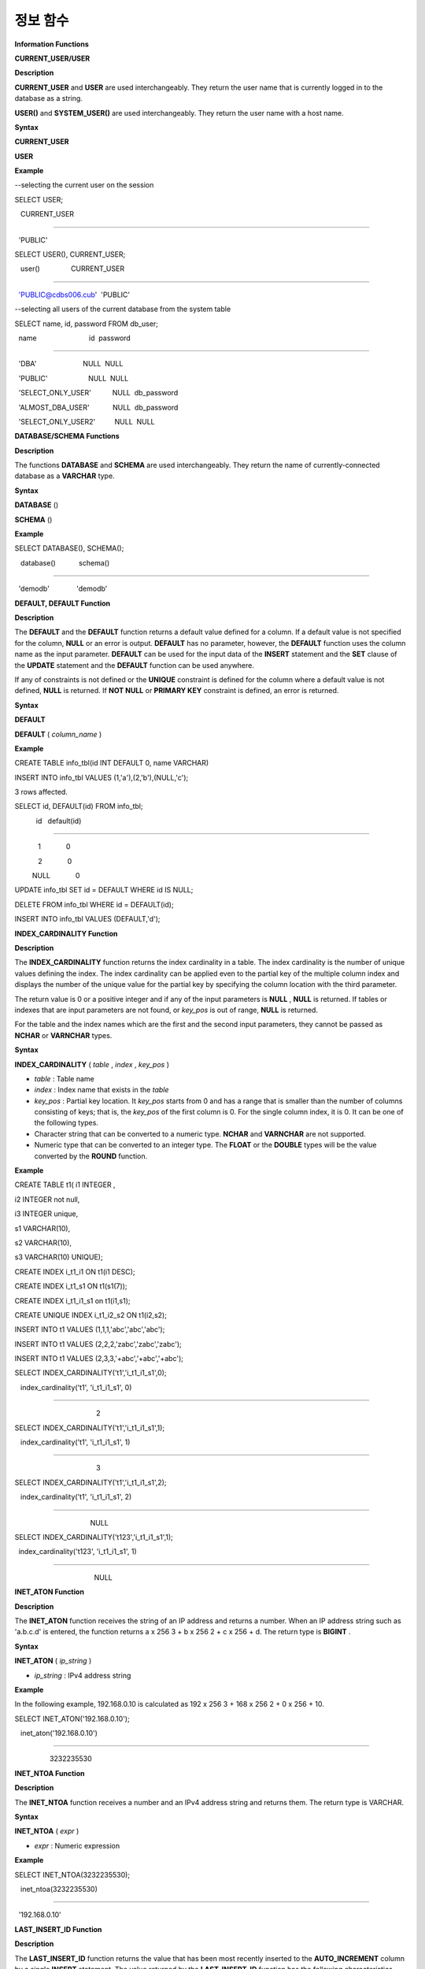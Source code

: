 *********
정보 함수
*********


**Information Functions**

**CURRENT_USER/USER**

**Description**

**CURRENT_USER**
and
**USER**
are used interchangeably. They return the user name that is currently logged in to the database as a string.

**USER()**
and
**SYSTEM_USER()**
are used interchangeably. They return the user name with a host name.

**Syntax**

**CURRENT_USER**

**USER**

**Example**

--selecting the current user on the session

SELECT USER;

   CURRENT_USER

======================

  'PUBLIC'

 

SELECT USER(), CURRENT_USER;

   user()                CURRENT_USER

============================================

  'PUBLIC@cdbs006.cub'  'PUBLIC'

 

--selecting all users of the current database from the system table

SELECT name, id, password FROM db_user;

  name                           id  password

=========================================================

  'DBA'                        NULL  NULL

  'PUBLIC'                     NULL  NULL

  'SELECT_ONLY_USER'           NULL  db_password

  'ALMOST_DBA_USER'            NULL  db_password

  'SELECT_ONLY_USER2'          NULL  NULL

**DATABASE/SCHEMA Functions**

**Description**

The functions
**DATABASE**
and
**SCHEMA**
are used interchangeably. They return the name of currently-connected database as a
**VARCHAR**
type.

**Syntax**

**DATABASE**
()

**SCHEMA**
()

**Example**

SELECT DATABASE(), SCHEMA();

   database()            schema()

============================================

  'demodb'              'demodb'

**DEFAULT, DEFAULT Function**

**Description**

The
**DEFAULT**
and the
**DEFAULT**
function returns a default value defined for a column. If a default value is not specified for the column,
**NULL**
or an error is output.
**DEFAULT**
has no parameter, however, the
**DEFAULT**
function uses the column name as the input parameter.
**DEFAULT**
can be used for the input data of the
**INSERT**
statement and the
**SET**
clause of the
**UPDATE**
statement and the
**DEFAULT**
function can be used anywhere.

If any of constraints is not defined or the
**UNIQUE**
constraint is defined for the column where a default value is not defined,
**NULL**
is returned. If
**NOT NULL**
or
**PRIMARY KEY**
constraint is defined, an error is returned.

**Syntax**

**DEFAULT**

**DEFAULT**
(
*column_name*
)

**Example**

CREATE TABLE info_tbl(id INT DEFAULT 0, name VARCHAR)

INSERT INTO info_tbl VALUES (1,'a'),(2,'b'),(NULL,'c');

 

3 rows affected.

 

SELECT id, DEFAULT(id) FROM info_tbl;

           id   default(id)  

=============================

            1             0

            2             0  

         NULL             0   

 

UPDATE info_tbl SET id = DEFAULT WHERE id IS NULL;

DELETE FROM info_tbl WHERE id = DEFAULT(id);

INSERT INTO info_tbl VALUES (DEFAULT,'d');

**INDEX_CARDINALITY Function**

**Description**

The
**INDEX_CARDINALITY**
function returns the index cardinality in a table. The index cardinality is the number of unique values defining the index. The index cardinality can be applied even to the partial key of the multiple column index and displays the number of the unique value for the partial key by specifying the column location with the third parameter.

The return value is 0 or a positive integer and if any of the input parameters is
**NULL**
,
**NULL**
is returned. If tables or indexes that are input parameters are not found, or
*key_pos*
is out of range,
**NULL**
is returned.

For the table and the index names which are the first and the second input parameters, they cannot be passed as
**NCHAR**
or
**VARNCHAR**
types.

**Syntax**

**INDEX_CARDINALITY**
(
*table*
,
*index*
,
*key_pos*
)

*   *table*
    : Table name



*   *index*
    : Index name that exists in the
    *table*



*   *key_pos*
    : Partial key location. It
    *key_pos*
    starts from 0 and has a range that is smaller than the number of columns consisting of keys; that is, the
    *key_pos*
    of the first column is 0. For the single column index, it is 0. It can be one of the following types.



*   Character string that can be converted to a numeric type.
    **NCHAR**
    and
    **VARNCHAR**
    are not supported.



*   Numeric type that can be converted to an integer type. The
    **FLOAT**
    or the
    **DOUBLE**
    types will be the value converted by the 
    **ROUND**
    function.



**Example**

CREATE TABLE t1( i1 INTEGER ,

i2 INTEGER not null,

i3 INTEGER unique,

s1 VARCHAR(10),

s2 VARCHAR(10),

s3 VARCHAR(10) UNIQUE);

                  

CREATE INDEX i_t1_i1 ON t1(i1 DESC);

CREATE INDEX i_t1_s1 ON t1(s1(7));

CREATE INDEX i_t1_i1_s1 on t1(i1,s1);

CREATE UNIQUE INDEX i_t1_i2_s2 ON t1(i2,s2);

 

INSERT INTO t1 VALUES (1,1,1,'abc','abc','abc');

INSERT INTO t1 VALUES (2,2,2,'zabc','zabc','zabc');

INSERT INTO t1 VALUES (2,3,3,'+abc','+abc','+abc');

 

SELECT INDEX_CARDINALITY('t1','i_t1_i1_s1',0);

   index_cardinality('t1', 'i_t1_i1_s1', 0)

===========================================

                                          2

 

SELECT INDEX_CARDINALITY('t1','i_t1_i1_s1',1);

   index_cardinality('t1', 'i_t1_i1_s1', 1)

===========================================

                                          3

 

SELECT INDEX_CARDINALITY('t1','i_t1_i1_s1',2);

   index_cardinality('t1', 'i_t1_i1_s1', 2)

===========================================

                                       NULL

 

SELECT INDEX_CARDINALITY('t123','i_t1_i1_s1',1);

  index_cardinality('t123', 'i_t1_i1_s1', 1)

=============================================

                                         NULL

**INET_ATON Function**

**Description**

The
**INET_ATON**
function receives the string of an IP address and returns a number. When an IP address string such as 'a.b.c.d' is entered, the function returns a x 256
3
+ b x 256
2
+ c x 256 + d. The return type is
**BIGINT**
.

**Syntax**

**INET_ATON**
(
*ip_string*
)

*   *ip_string*
    : IPv4 address string



**Example**

In the following example, 192.168.0.10 is calculated as 192 x 256
3
+ 168 x 256
2
+ 0 x 256 + 10.

SELECT INET_ATON('192.168.0.10');

 

   inet_aton('192.168.0.10')

============================

                  3232235530

**INET_NTOA Function**

**Description**

The
**INET_NTOA**
function receives a number and an IPv4 address string and returns them. The return type is VARCHAR.

**Syntax**

**INET_NTOA**
(
*expr*
)

*   *expr*
    : Numeric expression



**Example**

SELECT INET_NTOA(3232235530);

 

   inet_ntoa(3232235530)

======================

  '192.168.0.10'

**LAST_INSERT_ID Function**

**Description**

The
**LAST_INSERT_ID**
function returns the value that has been most recently inserted to the
**AUTO_INCREMENT**
column by a single
**INSERT**
statement. The value returned by the
**LAST_INSERT_ID**
function has the following characteristics.

*   If no values are
    **INSERT**
    ed successfully, the latest successful value will be maintained.



*   SQL statement on execution does not affect the
    **LAST_INSERT_ID**
    () value.



*   The
    **LAST_INSERT_ID**
    () will return the first entered
    **AUTO_INCREMENT**
    () value in the
    **INSERT**
    statement with multiple rows (ex. INSERT INTO tbl VALUES (), (), …, ()).



*   The
    **LAST_INSERT_ID**
    () value will not be back to the state in the transaction began even though rollback is performed.



*   The
    **LAST_INSERT_ID**
    () value used within the trigger cannot be verified outside trigger.



*   Each
    **LAST_INSERT_ID**
    is working independently for applications.



**Syntax**

**LAST_INSERT_ID**
()

**Example 1**

CREATE TABLE ss (id INT AUTO_INCREMENT NOT NULL PRIMARY KEY, text VARCHAR(32));

INSERT into ss VALUES(NULL,’cubrid’);

SELECT LAST_INSERT_ID();

 

     last_insert_id()

=======================

                     1

 

INSERT INTO ss VALUES(NULL,’database’),(NULL,’manager’);

SELECT LAST_INSERT_ID();

 

     last_insert_id()

=======================

                     3

**Example 2**

CREATE TABLE tbl (id INT AUTO_INCREMENT);

INSERT INTO tbl values (500), (NULL), (NULL);

SELECT LAST_INSERT_ID();

 

     last_insert_id()

=======================

                     1

 

INSERT INTO tbl values (500), (NULL), (NULL);

SELECT LAST_INSERT_ID();

 

     last_insert_id()

=======================

                     3

 

SELECT * FROM tbl;

 

                    id

=======================

                   500

                     1

                     2

                   500

                     3

                     4

**LIST_DBS Function**

**Description**

The
**LIST_DBS**
function outputs the list of all databases in the CUBRID database server, separated by blanks. 

**Syntax**

**LIST_DBS**
()

**Example**

SELECT LIST_DBS();

  dbs

======================

  'testdb demodb'

**ROW_COUNT Function**

**Description**

The
**ROW_COUNT**
function returns the number of rows updated (
**UPDATE**
,
**INSERT**
,
**DELETE)**
by the previous statement. Note that the
**ROW_COUNT**
function execution area at the SQL level is limited to the client session in which the SQL was created. If this function is called after executing SQL with the
**;run**
or
**;xrun**
command, it returns -1.

**Syntax**

**ROW_COUNT**
()

**Example**

CREATE TABLE rc (i int);

INSERT INTO rc VALUES (1),(2),(3),(4),(5),(6),(7);

SELECT ROW_COUNT();

   row_count()

===============

              7

 

UPDATE rc SET i = 0 WHERE i >  3;

SELECT ROW_COUNT();

   row_count()

===============

              4

 

DELETE FROM rc WHERE i = 0;

SELECT ROW_COUNT();

   row_count()

===============

              4

**USER/SYSTEM_USER Functions**

**Description**

The functions
**USER**
and
**SYSTEM_USER**
are identical and they return the user name together with the host name.

The
`CURRENT_USER/USER <#syntax_syntax_operator_user_curr_2329>`_
with a similar feature returns the user names who has logged on to the current database as character strings.

**Syntax**

**USER**
()

**SYSTEM_USER**
()

**Example**

--selecting the current user on the session

SELECT USER;

   CURRENT_USER

======================

  'PUBLIC'

 

SELECT USER(), CURRENT_USER;

   user()                CURRENT_USER

============================================

  'PUBLIC@cdbs006.cub'  'PUBLIC'

 

--selecting all users of the current database from the system table

SELECT name, id, password FROM db_user;

  name                           id  password

=========================================================

  'DBA'                        NULL  NULL

  'PUBLIC'                     NULL  NULL

  'SELECT_ONLY_USER'           NULL  db_password

  'ALMOST_DBA_USER'            NULL  db_password

  'SELECT_ONLY_USER2'          NULL  NULL

**VERSION Function**

**Description**

The
**VERSION**
function returns the version character string representing the CUBRID server version.

**Syntax**

**VERSION**
()

**Example**

SELECT VERSION();

   version()

=====================

  '8.3.1.2015'
